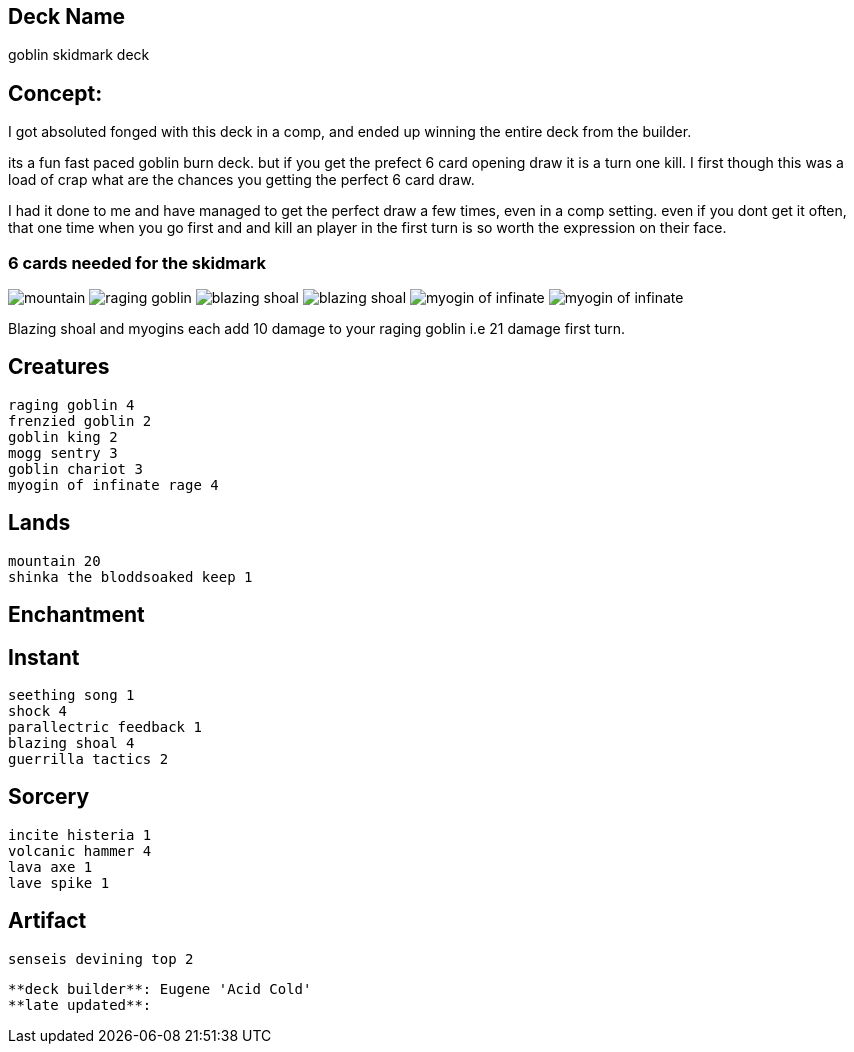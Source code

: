 == Deck Name
goblin skidmark deck



== Concept:
I got absoluted fonged with this deck in a comp, and ended up winning the entire deck from the builder.

its a fun fast paced goblin burn deck. but if you get the prefect 6 card opening draw it is a turn one kill. I first though this was a load of crap what are the chances you getting the perfect 6 card draw.

I had it done to me and have managed to get the perfect draw a few times, even in a comp setting.  even if you dont get it often, that one time when you go first and and kill an player in the first turn is so worth the expression on their face.

=== 6 cards needed for the skidmark
image:https://media.magic.wizards.com/image_legacy_migration/mtg/images/daily/arcana/254_tallmountain2_csog5qoe85.jpg[mountain]
image:https://gatherer.wizards.com/Handlers/Image.ashx?type=card&name=Raging+Goblin[raging goblin]
image:https://gatherer.wizards.com/Handlers/Image.ashx?type=card&name=Blazing+Shoal[blazing shoal]
image:https://gatherer.wizards.com/Handlers/Image.ashx?type=card&name=Blazing+Shoal[blazing shoal]
image:https://res.cloudinary.com/csicdn/image/upload/c_pad,fl_lossy,h_300,q_auto,w_300/v1/Images/Products/mtg%20art/Champions%20of%20Kamigawa/full/Myojin%20of%20Infinite%20Rage.jpg[myogin of infinate]
image:https://res.cloudinary.com/csicdn/image/upload/c_pad,fl_lossy,h_300,q_auto,w_300/v1/Images/Products/mtg%20art/Champions%20of%20Kamigawa/full/Myojin%20of%20Infinite%20Rage.jpg[myogin of infinate]


Blazing shoal and myogins each add 10 damage to your raging goblin i.e 21 damage first turn.




== Creatures
----
raging goblin 4
frenzied goblin 2
goblin king 2
mogg sentry 3
goblin chariot 3
myogin of infinate rage 4
----


== Lands 
----
mountain 20
shinka the bloddsoaked keep 1
----


== Enchantment
----
----


== Instant
----
seething song 1
shock 4
parallectric feedback 1
blazing shoal 4
guerrilla tactics 2
----


== Sorcery
----
incite histeria 1
volcanic hammer 4
lava axe 1
lave spike 1
----


== Artifact
----
senseis devining top 2
----





----
**deck builder**: Eugene 'Acid Cold'
**late updated**:
----